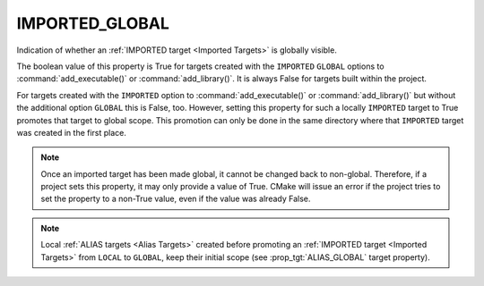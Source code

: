 IMPORTED_GLOBAL
---------------

Indication of whether an :ref:`IMPORTED target <Imported Targets>` is
globally visible.

The boolean value of this property is True for targets created with the
``IMPORTED`` ``GLOBAL`` options to :command:`add_executable()` or
:command:`add_library()`. It is always False for targets built within the
project.

For targets created with the ``IMPORTED`` option to
:command:`add_executable()` or :command:`add_library()` but without the
additional option ``GLOBAL`` this is False, too. However, setting this
property for such a locally ``IMPORTED`` target to True promotes that
target to global scope. This promotion can only be done in the same
directory where that ``IMPORTED`` target was created in the first place.

.. note::

  Once an imported target has been made global, it cannot be changed back to
  non-global. Therefore, if a project sets this property, it may only
  provide a value of True. CMake will issue an error if the project tries to
  set the property to a non-True value, even if the value was already False.

.. note::

  Local :ref:`ALIAS targets <Alias Targets>` created before promoting an
  :ref:`IMPORTED target <Imported Targets>` from ``LOCAL`` to ``GLOBAL``, keep
  their initial scope (see :prop_tgt:`ALIAS_GLOBAL` target property).
